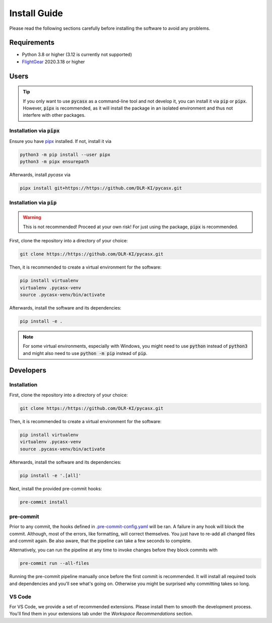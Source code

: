 .. SPDX-FileCopyrightText: 2024 German Aerospace Center (DLR) <https://dlr.de>
..
.. SPDX-License-Identifier: CC-BY-4.0

Install Guide
=============

Please read the following sections carefully before installing the software to avoid any problems.

Requirements
------------

* Python 3.8 or higher (3.12 is currently not supported)
* `FlightGear <https://www.flightgear.org/>`_ 2020.3.18 or higher

Users
-----

.. TIP::
    If you only want to use :code:`pycasx` as a command-line tool and not develop it, you can install it via :code:`pip` or :code:`pipx`.
    However, :code:`pipx` is recommended, as it will install the package in an isolated environment and thus not interfere with other packages.

Installation via :code:`pipx`
^^^^^^^^^^^^^^^^^^^^^^^^^^^^^

Ensure you have `pipx <https://pipx.pypa.io/stable/>`_ installed.
If not, install it via

.. code-block:: bash

    python3 -m pip install --user pipx
    python3 -m pipx ensurepath

Afterwards, install `pycasx` via

.. code-block:: bash

    pipx install git+https://https://github.com/DLR-KI/pycasx.git

Installation via :code:`pip`
^^^^^^^^^^^^^^^^^^^^^^^^^^^^

.. WARNING::
    This is not recommended!
    Proceed at your own risk!
    For just using the package, :code:`pipx` is recommended.

First, clone the repository into a directory of your choice:

.. code-block:: bash

    git clone https://https://github.com/DLR-KI/pycasx.git

Then, it is recommended to create a virtual environment for the software:

.. code-block:: bash

    pip install virtualenv
    virtualenv .pycasx-venv
    source .pycasx-venv/bin/activate

Afterwards, install the software and its dependencies:

.. code-block:: bash

    pip install -e .

.. NOTE::
    For some virtual environments, especially with Windows, you might need to use :code:`python` instead of :code:`python3` and might also need to use :code:`python -m pip` instead of :code:`pip`.

Developers
----------

Installation
^^^^^^^^^^^^

First, clone the repository into a directory of your choice:

.. code-block:: bash

    git clone https://https://github.com/DLR-KI/pycasx.git

Then, it is recommended to create a virtual environment for the software:

.. code-block:: bash

    pip install virtualenv
    virtualenv .pycasx-venv
    source .pycasx-venv/bin/activate

Afterwards, install the software and its dependencies:

.. code-block:: bash

    pip install -e '.[all]'

Next, install the provided pre-commit hooks:

.. code-block:: bash

    pre-commit install

pre-commit
^^^^^^^^^^

Prior to any commit, the hooks defined in `.pre-commit-config.yaml <https://https://github.com/DLR-KI/pycasx/-/blob/main/.pre-commit-config.yaml>`_ will be ran.
A failure in any hook will block the commit.
Although, most of the errors, like formatting, will correct themselves.
You just have to re-add all changed files and commit again.
Be also aware, that the pipeline can take a few seconds to complete.

Alternatively, you can run the pipeline at any time to invoke changes before they block commits with

.. code-block:: bash

    pre-commit run --all-files

Running the pre-commit pipeline manually once before the first commit is recommended.
It will install all required tools and dependencies and you'll see what's going on.
Otherwise you might be surprised why committing takes so long.

VS Code
^^^^^^^

For VS Code, we provide a set of recommended extensions.
Please install them to smooth the development process.
You'll find them in your extensions tab under the *Workspace Recommendations* section.
